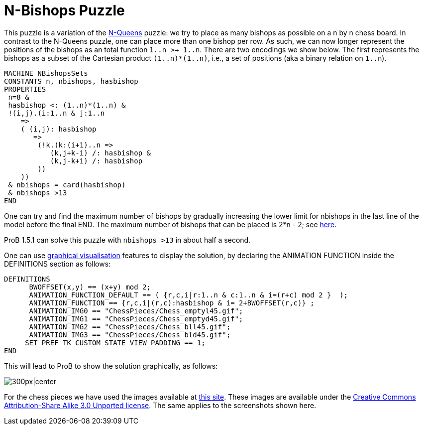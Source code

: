 

[[n-bishops-puzzle]]
= N-Bishops Puzzle


This puzzle is a variation of the <<n-queens,N-Queens>> puzzle: we
try to place as many bishops as possible on a n by n chess board. In
contrast to the N-Queens puzzle, one can place more than one bishop per
row. As such, we can now longer represent the positions of the bishops
as an total function `1..n >-> 1..n`. There are two encodings we show
below. The first represents the bishops as a subset of the Cartesian
product `(1..n)*(1..n)`, i.e., a set of positions (aka a binary relation
on `1..n`).

....
MACHINE NBishopsSets
CONSTANTS n, nbishops, hasbishop
PROPERTIES
 n=8 &
 hasbishop <: (1..n)*(1..n) &
 !(i,j).(i:1..n & j:1..n
    =>
    ( (i,j): hasbishop
       =>
        (!k.(k:(i+1)..n =>
           (k,j+k-i) /: hasbishop &
           (k,j-k+i) /: hasbishop
        ))
    ))
 & nbishops = card(hasbishop)
 & nbishops >13
END
....

One can try and find the maximum number of bishops by gradually
increasing the lower limit for nbishops in the last line of the model
before the final END. The maximum number of bishops that can be placed
is 2*n - 2; see http://mathworld.wolfram.com/BishopsProblem.html[here].

ProB 1.5.1 can solve this puzzle with `nbishops >13` in about half a
second.

One can use <<graphical-visualization,graphical visualisation>>
features to display the solution, by declaring the ANIMATION FUNCTION
inside the DEFINITIONS section as follows:

....
DEFINITIONS
      BWOFFSET(x,y) == (x+y) mod 2;
      ANIMATION_FUNCTION_DEFAULT == ( {r,c,i|r:1..n & c:1..n & i=(r+c) mod 2 }  );
      ANIMATION_FUNCTION == {r,c,i|(r,c):hasbishop & i= 2+BWOFFSET(r,c)} ;
      ANIMATION_IMG0 == "ChessPieces/Chess_emptyl45.gif";
      ANIMATION_IMG1 == "ChessPieces/Chess_emptyd45.gif";
      ANIMATION_IMG2 == "ChessPieces/Chess_bll45.gif";
      ANIMATION_IMG3 == "ChessPieces/Chess_bld45.gif";
     SET_PREF_TK_CUSTOM_STATE_VIEW_PADDING == 1;
END
....

This will lead to ProB to show the solution graphically, as follows:

image:ProB_Bishops_8_14_Screenshot.png[300px|center]

For the chess pieces we have used the images available at
https://commons.wikimedia.org/wiki/Category:SVG_chess_pieces[this site].
These images are available under the
https://en.wikipedia.org/wiki/Creative_Commons[Creative Commons]
https://creativecommons.org/licenses/by-sa/3.0/deed.en[Attribution-Share
Alike 3.0 Unported license]. The same applies to the screenshots shown
here.
